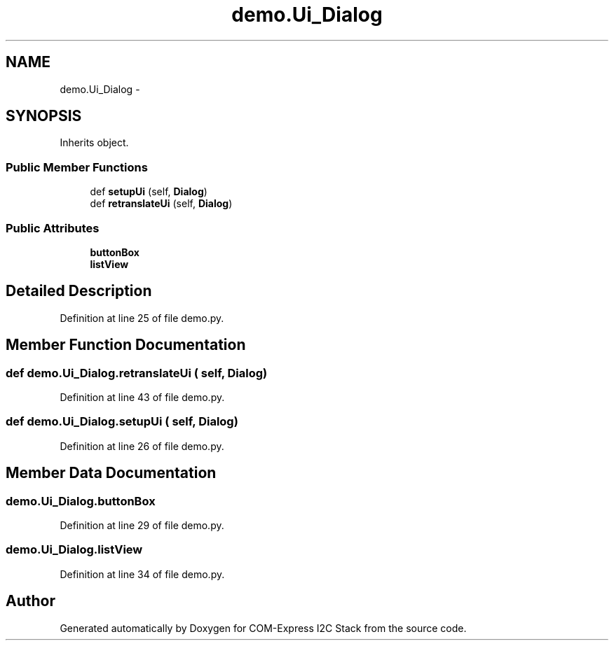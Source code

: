 .TH "demo.Ui_Dialog" 3 "Tue Aug 8 2017" "Version 1.0" "COM-Express I2C Stack" \" -*- nroff -*-
.ad l
.nh
.SH NAME
demo.Ui_Dialog \- 
.SH SYNOPSIS
.br
.PP
.PP
Inherits object\&.
.SS "Public Member Functions"

.in +1c
.ti -1c
.RI "def \fBsetupUi\fP (self, \fBDialog\fP)"
.br
.ti -1c
.RI "def \fBretranslateUi\fP (self, \fBDialog\fP)"
.br
.in -1c
.SS "Public Attributes"

.in +1c
.ti -1c
.RI "\fBbuttonBox\fP"
.br
.ti -1c
.RI "\fBlistView\fP"
.br
.in -1c
.SH "Detailed Description"
.PP 
Definition at line 25 of file demo\&.py\&.
.SH "Member Function Documentation"
.PP 
.SS "def demo\&.Ui_Dialog\&.retranslateUi ( self,  Dialog)"

.PP
Definition at line 43 of file demo\&.py\&.
.SS "def demo\&.Ui_Dialog\&.setupUi ( self,  Dialog)"

.PP
Definition at line 26 of file demo\&.py\&.
.SH "Member Data Documentation"
.PP 
.SS "demo\&.Ui_Dialog\&.buttonBox"

.PP
Definition at line 29 of file demo\&.py\&.
.SS "demo\&.Ui_Dialog\&.listView"

.PP
Definition at line 34 of file demo\&.py\&.

.SH "Author"
.PP 
Generated automatically by Doxygen for COM-Express I2C Stack from the source code\&.
